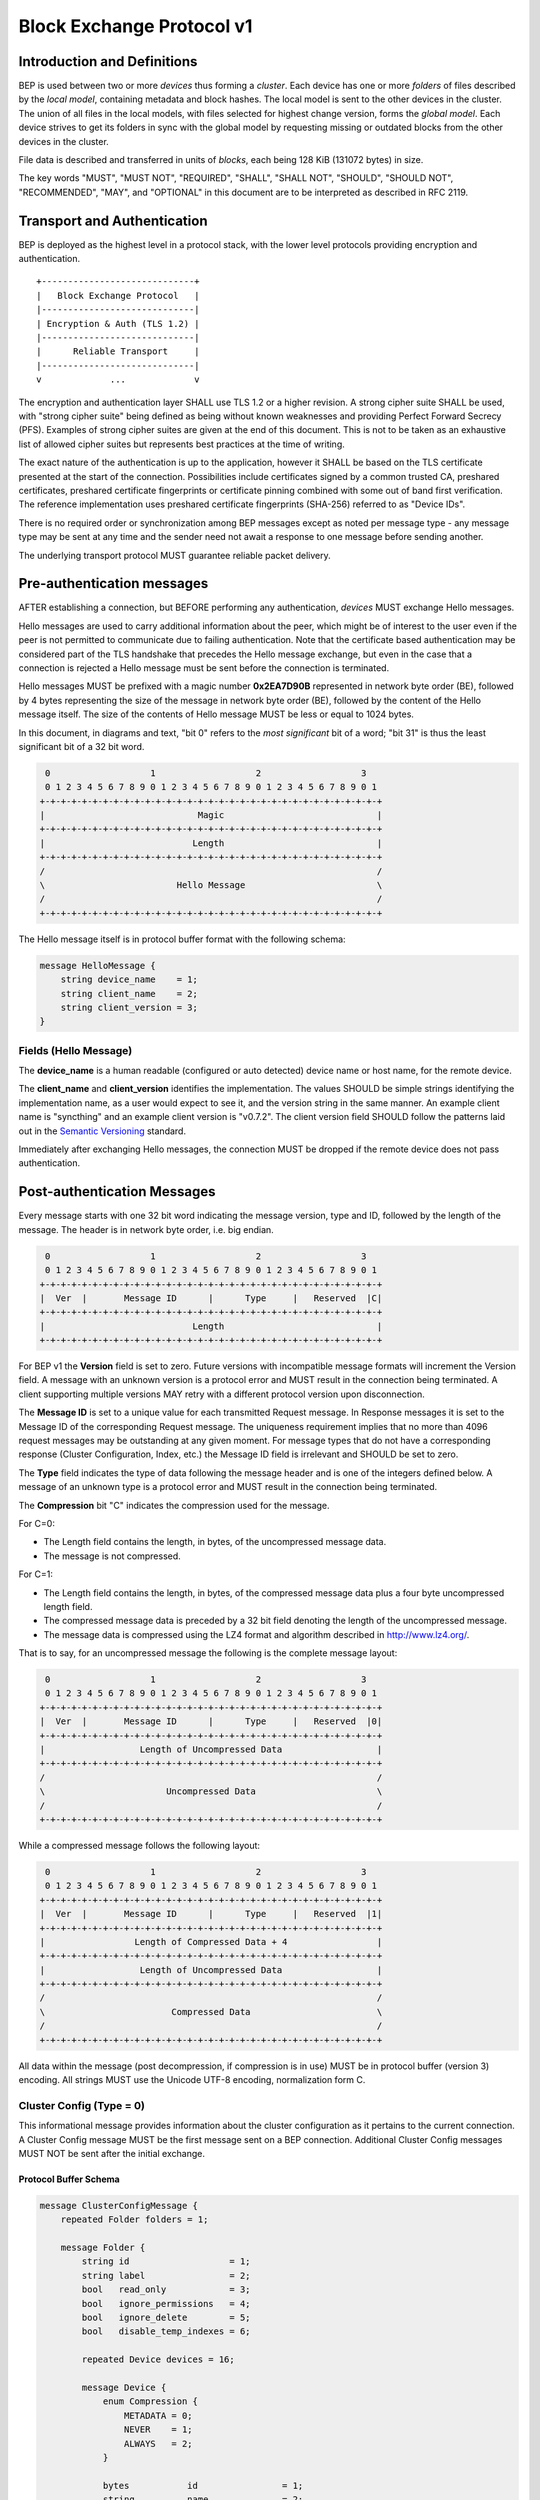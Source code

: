 .. _bep-v1:

Block Exchange Protocol v1
==========================

Introduction and Definitions
----------------------------

BEP is used between two or more *devices* thus forming a *cluster*. Each
device has one or more *folders* of files described by the *local
model*, containing metadata and block hashes. The local model is sent to
the other devices in the cluster. The union of all files in the local
models, with files selected for highest change version, forms the
*global model*. Each device strives to get its folders in sync with the
global model by requesting missing or outdated blocks from the other
devices in the cluster.

File data is described and transferred in units of *blocks*, each being
128 KiB (131072 bytes) in size.

The key words "MUST", "MUST NOT", "REQUIRED", "SHALL", "SHALL NOT",
"SHOULD", "SHOULD NOT", "RECOMMENDED", "MAY", and "OPTIONAL" in this
document are to be interpreted as described in RFC 2119.

Transport and Authentication
----------------------------

BEP is deployed as the highest level in a protocol stack, with the lower
level protocols providing encryption and authentication.

::

    +-----------------------------+
    |   Block Exchange Protocol   |
    |-----------------------------|
    | Encryption & Auth (TLS 1.2) |
    |-----------------------------|
    |      Reliable Transport     |
    |-----------------------------|
    v             ...             v

The encryption and authentication layer SHALL use TLS 1.2 or a higher
revision. A strong cipher suite SHALL be used, with "strong cipher
suite" being defined as being without known weaknesses and providing
Perfect Forward Secrecy (PFS). Examples of strong cipher suites are
given at the end of this document. This is not to be taken as an
exhaustive list of allowed cipher suites but represents best practices
at the time of writing.

The exact nature of the authentication is up to the application, however
it SHALL be based on the TLS certificate presented at the start of the
connection. Possibilities include certificates signed by a common
trusted CA, preshared certificates, preshared certificate fingerprints
or certificate pinning combined with some out of band first
verification. The reference implementation uses preshared certificate
fingerprints (SHA-256) referred to as "Device IDs".

There is no required order or synchronization among BEP messages except
as noted per message type - any message type may be sent at any time and
the sender need not await a response to one message before sending
another.

The underlying transport protocol MUST guarantee reliable packet delivery.

Pre-authentication messages
---------------------------

AFTER establishing a connection, but BEFORE performing any authentication,
*devices* MUST exchange Hello messages.

Hello messages are used to carry additional information about the peer,
which might be of interest to the user even if the peer is not permitted to
communicate due to failing authentication. Note that the certificate based
authentication may be considered part of the TLS handshake that precedes the
Hello message exchange, but even in the case that a connection is rejected a
Hello message must be sent before the connection is terminated.

Hello messages MUST be prefixed with a magic number **0x2EA7D90B**
represented in network byte order (BE), followed by 4 bytes representing the
size of the message in network byte order (BE), followed by the content of
the Hello message itself. The size of the contents of Hello message MUST be
less or equal to 1024 bytes.

In this document, in diagrams and text, "bit 0" refers to the *most
significant* bit of a word; "bit 31" is thus the least significant bit of a
32 bit word.

.. code-block:: none

     0                   1                   2                   3
     0 1 2 3 4 5 6 7 8 9 0 1 2 3 4 5 6 7 8 9 0 1 2 3 4 5 6 7 8 9 0 1
    +-+-+-+-+-+-+-+-+-+-+-+-+-+-+-+-+-+-+-+-+-+-+-+-+-+-+-+-+-+-+-+-+
    |                             Magic                             |
    +-+-+-+-+-+-+-+-+-+-+-+-+-+-+-+-+-+-+-+-+-+-+-+-+-+-+-+-+-+-+-+-+
    |                            Length                             |
    +-+-+-+-+-+-+-+-+-+-+-+-+-+-+-+-+-+-+-+-+-+-+-+-+-+-+-+-+-+-+-+-+
    /                                                               /
    \                         Hello Message                         \
    /                                                               /
    +-+-+-+-+-+-+-+-+-+-+-+-+-+-+-+-+-+-+-+-+-+-+-+-+-+-+-+-+-+-+-+-+

The Hello message itself is in protocol buffer format with the following schema:

.. code-block:: proto

    message HelloMessage {
        string device_name    = 1;
        string client_name    = 2;
        string client_version = 3;
    }

Fields (Hello Message)
^^^^^^^^^^^^^^^^^^^^^^

The **device_name** is a human readable (configured or auto detected) device
name or host name, for the remote device.

The **client_name** and **client_version** identifies the implementation. The
values SHOULD  be simple strings identifying the implementation name, as a
user would expect to see it, and the version string in the same manner. An
example client name is "syncthing" and an example client version is "v0.7.2".
The client version field SHOULD follow the patterns laid out in the `Semantic
Versioning <http://semver.org/>`__ standard.

Immediately after exchanging Hello messages, the connection MUST be dropped
if the remote device does not pass authentication.

Post-authentication Messages
----------------------------

Every message starts with one 32 bit word indicating the message version, type
and ID, followed by the length of the message. The header is in network byte
order, i.e. big endian.

.. code-block:: none

     0                   1                   2                   3
     0 1 2 3 4 5 6 7 8 9 0 1 2 3 4 5 6 7 8 9 0 1 2 3 4 5 6 7 8 9 0 1
    +-+-+-+-+-+-+-+-+-+-+-+-+-+-+-+-+-+-+-+-+-+-+-+-+-+-+-+-+-+-+-+-+
    |  Ver  |       Message ID      |      Type     |   Reserved  |C|
    +-+-+-+-+-+-+-+-+-+-+-+-+-+-+-+-+-+-+-+-+-+-+-+-+-+-+-+-+-+-+-+-+
    |                            Length                             |
    +-+-+-+-+-+-+-+-+-+-+-+-+-+-+-+-+-+-+-+-+-+-+-+-+-+-+-+-+-+-+-+-+

For BEP v1 the **Version** field is set to zero. Future versions with
incompatible message formats will increment the Version field. A message
with an unknown version is a protocol error and MUST result in the
connection being terminated. A client supporting multiple versions MAY
retry with a different protocol version upon disconnection.

The **Message ID** is set to a unique value for each transmitted Request
message. In Response messages it is set to the Message ID of the corresponding
Request message. The uniqueness requirement implies that no more than 4096
request messages may be outstanding at any given moment. For message types
that do not have a corresponding response (Cluster Configuration, Index, etc.)
the Message ID field is irrelevant and SHOULD be set to zero.

The **Type** field indicates the type of data following the message header
and is one of the integers defined below. A message of an unknown type
is a protocol error and MUST result in the connection being terminated.

The **Compression** bit "C" indicates the compression used for the message.

For C=0:

-  The Length field contains the length, in bytes, of the uncompressed
   message data.

-  The message is not compressed.

For C=1:

-  The Length field contains the length, in bytes, of the compressed
   message data plus a four byte uncompressed length field.

-  The compressed message data is preceded by a 32 bit field denoting
   the length of the uncompressed message.

-  The message data is compressed using the LZ4 format and algorithm
   described in http://www.lz4.org/.

That is to say, for an uncompressed message the following is the complete
message layout:

.. code-block:: none

     0                   1                   2                   3
     0 1 2 3 4 5 6 7 8 9 0 1 2 3 4 5 6 7 8 9 0 1 2 3 4 5 6 7 8 9 0 1
    +-+-+-+-+-+-+-+-+-+-+-+-+-+-+-+-+-+-+-+-+-+-+-+-+-+-+-+-+-+-+-+-+
    |  Ver  |       Message ID      |      Type     |   Reserved  |0|
    +-+-+-+-+-+-+-+-+-+-+-+-+-+-+-+-+-+-+-+-+-+-+-+-+-+-+-+-+-+-+-+-+
    |                  Length of Uncompressed Data                  |
    +-+-+-+-+-+-+-+-+-+-+-+-+-+-+-+-+-+-+-+-+-+-+-+-+-+-+-+-+-+-+-+-+
    /                                                               /
    \                       Uncompressed Data                       \
    /                                                               /
    +-+-+-+-+-+-+-+-+-+-+-+-+-+-+-+-+-+-+-+-+-+-+-+-+-+-+-+-+-+-+-+-+

While a compressed message follows the following layout:

.. code-block:: none

     0                   1                   2                   3
     0 1 2 3 4 5 6 7 8 9 0 1 2 3 4 5 6 7 8 9 0 1 2 3 4 5 6 7 8 9 0 1
    +-+-+-+-+-+-+-+-+-+-+-+-+-+-+-+-+-+-+-+-+-+-+-+-+-+-+-+-+-+-+-+-+
    |  Ver  |       Message ID      |      Type     |   Reserved  |1|
    +-+-+-+-+-+-+-+-+-+-+-+-+-+-+-+-+-+-+-+-+-+-+-+-+-+-+-+-+-+-+-+-+
    |                 Length of Compressed Data + 4                 |
    +-+-+-+-+-+-+-+-+-+-+-+-+-+-+-+-+-+-+-+-+-+-+-+-+-+-+-+-+-+-+-+-+
    |                  Length of Uncompressed Data                  |
    +-+-+-+-+-+-+-+-+-+-+-+-+-+-+-+-+-+-+-+-+-+-+-+-+-+-+-+-+-+-+-+-+
    /                                                               /
    \                        Compressed Data                        \
    /                                                               /
    +-+-+-+-+-+-+-+-+-+-+-+-+-+-+-+-+-+-+-+-+-+-+-+-+-+-+-+-+-+-+-+-+


All data within the message (post decompression, if compression is in use)
MUST be in protocol buffer (version 3) encoding. All strings MUST use the
Unicode UTF-8 encoding, normalization form C.

Cluster Config (Type = 0)
^^^^^^^^^^^^^^^^^^^^^^^^^

.. Documentation note: the structure of a message section is always:
   1. A short description of the message
   2. Protocol buffer schema of the message
   3. Description of the fields in the message.

This informational message provides information about the cluster
configuration as it pertains to the current connection. A Cluster Config
message MUST be the first message sent on a BEP connection. Additional
Cluster Config messages MUST NOT be sent after the initial exchange.

Protocol Buffer Schema
~~~~~~~~~~~~~~~~~~~~~~

.. code-block:: proto

    message ClusterConfigMessage {
        repeated Folder folders = 1;

        message Folder {
            string id                   = 1;
            string label                = 2;
            bool   read_only            = 3;
            bool   ignore_permissions   = 4;
            bool   ignore_delete        = 5;
            bool   disable_temp_indexes = 6;

            repeated Device devices = 16;

            message Device {
                enum Compression {
                    METADATA = 0;
                    NEVER    = 1;
                    ALWAYS   = 2;
                }

                bytes           id                = 1;
                string          name              = 2;
                repeated string addresses         = 3;
                Compression     compression       = 4;
                string          cert_name         = 5;
                int64           max_local_version = 6;
                bool            introducer        = 7;
            }
        }
    }

Fields (Cluster Config Message)
~~~~~~~~~~~~~~~~~~~~~~~~~~~~~~~

.. Documentation note: the first time a field is mentioned it is put in
   **bold text**. We use the space separated names in running text and
   snake_case in the protocol buffer schema.

The **folders** field contains the list of folders that will be synchronized
over the current connection.

Fields (Folder Message)
~~~~~~~~~~~~~~~~~~~~~~~

The **id** field contains the folder ID, which is the unique identified of
the folder.

The **label** field contains the folder label, as human readable name for
the folder.

The **read only** field is set for folders that the device will accept no
updates from the network for.

The **ignore permissions** field is set for folders that the device will not
accept or announce file permissions for.

The **ignore delete** field is set for folders that the device will ignore
deletes for.

The **disable temp indexes** field is set for folders that will not dispatch
and do not wish to receive progress updates about partially downloaded files
via Download Progress messages.

The **devices** field is list of devices participating in sharing this
folder.

Fields (Device Message)
~~~~~~~~~~~~~~~~~~~~~~~~~

The device **id** field is a 32 byte number that uniquely identifies the
device. For instance, the reference implementation uses the SHA-256 of the
device X.509 certificate.

The **name** field is a human readable name assigned to the described device
by the sending device. It MAY be empty and it need not be unique.

The list of **addressess** is that used by the sending device to connect to
the described device.

The **compression** field indicates the compression mode in use for this
device and folder. The following values are valid:

:0: Compress metadata. This enables compression of metadata messages such as Index.
:1: Compression disabled. No compression is used on any message.
:2: Compress always. Metadata messages as well as Response messages are compressed.

The **cert name** field indicates the expected certificate name for this
device. It is commonly blank, indicating to use the implementation default.

The **max local version** field contains the highest local file
version number of the files already known to be in the index sent by
this device. If nothing is known about the index of a given device, this
field MUST be set to zero. When receiving a Cluster Config message with
a non-zero Max Local Version for the local device ID, a device MAY elect
to send an Index Update message containing only files with higher local
version numbers in place of the initial Index message.

The **introducer** field is set for devices that are trusted as cluster
introducers.

Index (Type = 1) and Index Update (Type = 6)
^^^^^^^^^^^^^^^^^^^^^^^^^^^^^^^^^^^^^^^^^^^^

The Index and Index Update messages define the contents of the senders
folder. An Index message represents the full contents of the folder and
thus supersedes any previous index. An Index Update amends an existing
index with new information, not affecting any entries not included in
the message. An Index Update MAY NOT be sent unless preceded by an
Index, unless a non-zero Max Local Version has been announced for the
given folder by the peer device.

Protocol Buffer Schema
~~~~~~~~~~~~~~~~~~~~~~

.. code-block:: proto

    message IndexMessage {
        string            folder = 1;
        repeated FileInfo files  = 2;
    }

    message FileInfo {
        option (gogoproto.goproto_stringer) = false;
        string       name           = 1;
        FileInfoType type           = 2;
        int64        size           = 3;
        uint32       permissions    = 4;
        int64        modified       = 5;
        bool         deleted        = 6;
        bool         invalid        = 7;
        bool         no_permissions = 8;
        Vector       version        = 9;
        int64        local_version  = 10;

        repeated BlockInfo Blocks = 16;
    }

    enum FileInfoType {
        FILE              = 0;
        DIRECTORY         = 1;
        SYMLINK_FILE      = 2;
        SYMLINK_DIRECTORY = 3;
        SYMLINK_UNKNOWN   = 4;
    }

    message BlockInfo {
        int64 offset = 1;
        int32 size   = 2;
        bytes hash   = 3;
    }

    message Vector {
        repeated Counter counters = 1;
    }

    message Counter {
        uint64 id    = 1;
        uint64 value = 2;
    }

Fields (Index Message)
~~~~~~~~~~~~~~~~~~~~~~

The **folder** field identifies the folder that the index message pertains to.

The **files** field is a list of files making up the index information.

Fields (FileInfo Message)
~~~~~~~~~~~~~~~~~~~~~~~~~

The **name** is the file name path relative to the folder root. Like all
strings in BEP, the Name is always in UTF-8 NFC regardless of operating
system or file system specific conventions. The name field uses the
slash character ("/") as path separator, regardless of the
implementation's operating system conventions. The combination of folder
and name uniquely identifies each file in a cluster.

**type** TODO

**size** TODO

The **permissions** field holds the common Unix permission bits. An
implementation MAY ignore or interpret these as is suitable on the host
operating system.

The **modified** time is expressed as the number of seconds since the Unix
Epoch (1970-01-01 00:00:00 UTC).

The **deleted** field is set when the file has been deleted. The block list
SHALL be of length zero and the modification time indicates the time of
deletion or, if the time of deletion is not reliably determinable, the last
known modification time.

The **invalid** field is set when the file is invalid and unavailable for
synchronization. A peer MAY set this bit to indicate that it can temporarily
not serve data for the file.

The **no permissions** field is set when there is no permission information
for the file. This is the case when it originates on a file system which
does not support permissions. Changes to only permission bits SHOULD be
disregarded on files with this bit set. The permissions bits MUST be set to
the octal value 0666.

The **version** field is a version vector describing the updates performed
to a file by all members in the cluster. Each counter in the version
vector is an ID-Value tuple. The ID is used the first 64 bits of the
device ID. The Value is a simple incrementing counter, starting at zero.
The combination of Folder, Name and Version uniquely identifies the
contents of a file at a given point in time.

The **local version** field is the value of a device local monotonic clock
at the time of last local database update to a file. The clock ticks on
every local database update.

The **blocks** list contains the size and hash for each block in the file.
Each block represents a 128 KiB slice of the file, except for the last
block which may represent a smaller amount of data.

Request (Type = 2)
^^^^^^^^^^^^^^^^^^

The Request message expresses the desire to receive a data block
corresponding to a part of a certain file in the peer's folder.

Graphical Representation
~~~~~~~~~~~~~~~~~~~~~~~~

::

    RequestMessage Structure:

     0                   1                   2                   3
     0 1 2 3 4 5 6 7 8 9 0 1 2 3 4 5 6 7 8 9 0 1 2 3 4 5 6 7 8 9 0 1
    +-+-+-+-+-+-+-+-+-+-+-+-+-+-+-+-+-+-+-+-+-+-+-+-+-+-+-+-+-+-+-+-+
    |                       Length of Folder                        |
    +-+-+-+-+-+-+-+-+-+-+-+-+-+-+-+-+-+-+-+-+-+-+-+-+-+-+-+-+-+-+-+-+
    /                                                               /
    \                   Folder (variable length)                    \
    /                                                               /
    +-+-+-+-+-+-+-+-+-+-+-+-+-+-+-+-+-+-+-+-+-+-+-+-+-+-+-+-+-+-+-+-+
    |                        Length of Name                         |
    +-+-+-+-+-+-+-+-+-+-+-+-+-+-+-+-+-+-+-+-+-+-+-+-+-+-+-+-+-+-+-+-+
    /                                                               /
    \                    Name (variable length)                     \
    /                                                               /
    +-+-+-+-+-+-+-+-+-+-+-+-+-+-+-+-+-+-+-+-+-+-+-+-+-+-+-+-+-+-+-+-+
    |                                                               |
    +                       Offset (64 bits)                        +
    |                                                               |
    +-+-+-+-+-+-+-+-+-+-+-+-+-+-+-+-+-+-+-+-+-+-+-+-+-+-+-+-+-+-+-+-+
    |                             Size                              |
    +-+-+-+-+-+-+-+-+-+-+-+-+-+-+-+-+-+-+-+-+-+-+-+-+-+-+-+-+-+-+-+-+
    |                        Length of Hash                         |
    +-+-+-+-+-+-+-+-+-+-+-+-+-+-+-+-+-+-+-+-+-+-+-+-+-+-+-+-+-+-+-+-+
    /                                                               /
    \                    Hash (variable length)                     \
    /                                                               /
    +-+-+-+-+-+-+-+-+-+-+-+-+-+-+-+-+-+-+-+-+-+-+-+-+-+-+-+-+-+-+-+-+
    |                             Flags                             |
    +-+-+-+-+-+-+-+-+-+-+-+-+-+-+-+-+-+-+-+-+-+-+-+-+-+-+-+-+-+-+-+-+
    |                       Number of Options                       |
    +-+-+-+-+-+-+-+-+-+-+-+-+-+-+-+-+-+-+-+-+-+-+-+-+-+-+-+-+-+-+-+-+
    /                                                               /
    \                Zero or more Option Structures                 \
    /                                                               /
    +-+-+-+-+-+-+-+-+-+-+-+-+-+-+-+-+-+-+-+-+-+-+-+-+-+-+-+-+-+-+-+-+

Fields
~~~~~~

The Folder and Name fields are as documented for the Index message. The
Offset and Size fields specify the region of the file to be transferred.
This SHOULD equate to exactly one block as seen in an Index message.

The Hash field MAY be set to the expected hash value of the block, or
may be left empty (zero length). If set, the other device SHOULD ensure
that the transmitted block matches the requested hash. The other device
MAY reuse a block from a different file and offset having the same size
and hash, if one exists.

The **Flags** field is made up of the following single bit flags:
::

     0                   1                   2                   3
     0 1 2 3 4 5 6 7 8 9 0 1 2 3 4 5 6 7 8 9 0 1 2 3 4 5 6 7 8 9 0 1
    +-+-+-+-+-+-+-+-+-+-+-+-+-+-+-+-+-+-+-+-+-+-+-+-+-+-+-+-+-+-+-+-+
    |                           Reserved                          |T|
    +-+-+-+-+-+-+-+-+-+-+-+-+-+-+-+-+-+-+-+-+-+-+-+-+-+-+-+-+-+-+-+-+

:Bit 31 ("T", Temporary): is set to indicate that the read should be performed
    from the temporary file (converting Name to it's temporary form) and falling
    back to the non temporary file if any error occurs. Knowledge of content
	inside temporary files comes from DownloadProgress messages.

The Options list is implementation defined and as described in the
ClusterConfig message section.

XDR
~~~

::

    struct RequestMessage {
        string Folder<64>;
        string Name<8192>;
        hyper Offset;
        int Size;
        opaque Hash<64>;
        unsigned int Flags;
        Option Options<64>;
    };

Response (Type = 3)
^^^^^^^^^^^^^^^^^^^

The Response message is sent in response to a Request message.

Graphical Representation
~~~~~~~~~~~~~~~~~~~~~~~~

ResponseMessage Structure:

::

     0                   1                   2                   3
     0 1 2 3 4 5 6 7 8 9 0 1 2 3 4 5 6 7 8 9 0 1 2 3 4 5 6 7 8 9 0 1
    +-+-+-+-+-+-+-+-+-+-+-+-+-+-+-+-+-+-+-+-+-+-+-+-+-+-+-+-+-+-+-+-+
    |                        Length of Data                         |
    +-+-+-+-+-+-+-+-+-+-+-+-+-+-+-+-+-+-+-+-+-+-+-+-+-+-+-+-+-+-+-+-+
    /                                                               /
    \                    Data (variable length)                     \
    /                                                               /
    +-+-+-+-+-+-+-+-+-+-+-+-+-+-+-+-+-+-+-+-+-+-+-+-+-+-+-+-+-+-+-+-+
    |                             Code                              |
    +-+-+-+-+-+-+-+-+-+-+-+-+-+-+-+-+-+-+-+-+-+-+-+-+-+-+-+-+-+-+-+-+

Fields
~~~~~~

The **Data** field contains either a full 128 KiB block, a shorter block in
the case of the last block in a file, or is empty (zero length) if the
requested block is not available.

The **Code** field contains an error code describing the reason a Request
could not be fulfilled, in the case where a zero length Data was
returned. The following values are defined:

:0: No Error (Data should be present)

:1: Generic Error

:2: No Such File (the requested file does not exist, or the offset is
   outside the acceptable range for the file)

:3: Invalid (file exists but has invalid bit set or is otherwise
   unavailable)

XDR
~~~

::

    struct ResponseMessage {
        opaque Data<>;
        int Code;
    }

DownloadProgress (Type = 8)
^^^^^^^^^^^^^^^^^^^^^^^^^^^

The DownloadProgress message is used to notify remote devices about partial
availability of files. By default, these messages are sent every 5 seconds,
and only in the cases where progress or state changes have been detected.
Each DownloadProgress message is addressed to a specific folder and MUST
contain zero or more FileDownloadProgressUpdate structures.

Graphical Representation
~~~~~~~~~~~~~~~~~~~~~~~~

::

    DownloadProgressMessage Structure:

     0                   1                   2                   3
     0 1 2 3 4 5 6 7 8 9 0 1 2 3 4 5 6 7 8 9 0 1 2 3 4 5 6 7 8 9 0 1
    +-+-+-+-+-+-+-+-+-+-+-+-+-+-+-+-+-+-+-+-+-+-+-+-+-+-+-+-+-+-+-+-+
    /                                                               /
    \                 Folder (length + padded data)                 \
    /                                                               /
    +-+-+-+-+-+-+-+-+-+-+-+-+-+-+-+-+-+-+-+-+-+-+-+-+-+-+-+-+-+-+-+-+
    |                       Number of Updates                       |
    +-+-+-+-+-+-+-+-+-+-+-+-+-+-+-+-+-+-+-+-+-+-+-+-+-+-+-+-+-+-+-+-+
    /                                                               /
    \      Zero or more FileDownloadProgressUpdate Structures       \
    /                                                               /
    +-+-+-+-+-+-+-+-+-+-+-+-+-+-+-+-+-+-+-+-+-+-+-+-+-+-+-+-+-+-+-+-+
    |                             Flags                             |
    +-+-+-+-+-+-+-+-+-+-+-+-+-+-+-+-+-+-+-+-+-+-+-+-+-+-+-+-+-+-+-+-+
    |                       Number of Options                       |
    +-+-+-+-+-+-+-+-+-+-+-+-+-+-+-+-+-+-+-+-+-+-+-+-+-+-+-+-+-+-+-+-+
    /                                                               /
    \                Zero or more Option Structures                 \
    /                                                               /
    +-+-+-+-+-+-+-+-+-+-+-+-+-+-+-+-+-+-+-+-+-+-+-+-+-+-+-+-+-+-+-+-+

    FileDownloadProgressUpdate Structure:

     0                   1                   2                   3
     0 1 2 3 4 5 6 7 8 9 0 1 2 3 4 5 6 7 8 9 0 1 2 3 4 5 6 7 8 9 0 1
    +-+-+-+-+-+-+-+-+-+-+-+-+-+-+-+-+-+-+-+-+-+-+-+-+-+-+-+-+-+-+-+-+
    |                          Update Type                          |
    +-+-+-+-+-+-+-+-+-+-+-+-+-+-+-+-+-+-+-+-+-+-+-+-+-+-+-+-+-+-+-+-+
    /                                                               /
    \                  Name (length + padded data)                  \
    /                                                               /
    +-+-+-+-+-+-+-+-+-+-+-+-+-+-+-+-+-+-+-+-+-+-+-+-+-+-+-+-+-+-+-+-+
    /                                                               /
    \                      Version Structure                        \
    /                                                               /
    +-+-+-+-+-+-+-+-+-+-+-+-+-+-+-+-+-+-+-+-+-+-+-+-+-+-+-+-+-+-+-+-+
    |                    Number of Block Indexes                    |
    +-+-+-+-+-+-+-+-+-+-+-+-+-+-+-+-+-+-+-+-+-+-+-+-+-+-+-+-+-+-+-+-+
    /                                                               /
    |                    Block Indexes (n items)                    |
    /                                                               /
    +-+-+-+-+-+-+-+-+-+-+-+-+-+-+-+-+-+-+-+-+-+-+-+-+-+-+-+-+-+-+-+-+


Each

Fields (DownloadProgress Message)
~~~~~~~~~~~~~~~~~~~~~~~~~~~~~~~~~
**Folder** represents the ID of the folder for which the update is being
provided.

The **Flags** field is reserved for future use and MUST currently be set to
zero. The **Options** field contains a list of options that apply to the update.

Fields (FileDownloadProgressUpdate Structure)
~~~~~~~~~~~~~~~~~~~~~~~~~~~~~~~~~~~~~~~~~~~~~

The **Update Type** field is made up of the following single bit flags:
::

     0                   1                   2                   3
     0 1 2 3 4 5 6 7 8 9 0 1 2 3 4 5 6 7 8 9 0 1 2 3 4 5 6 7 8 9 0 1
    +-+-+-+-+-+-+-+-+-+-+-+-+-+-+-+-+-+-+-+-+-+-+-+-+-+-+-+-+-+-+-+-+
    |                           Reserved                          |F|
    +-+-+-+-+-+-+-+-+-+-+-+-+-+-+-+-+-+-+-+-+-+-+-+-+-+-+-+-+-+-+-+-+

:Bit 31 ("F", Forget): is set to notify that the file that was previously
    advertised is no longer available (at least as a temporary file).

The **Name** field defines the file name from the global index for which this
update is being sent.

The **Version** structure defines the version of the file for which this update
is being sent.

**Block Indexes** is a list of positive integers, where each integer represents
the index of the block in the FileInfo structure Blocks array that has become
available for download.
For example an integer with with value 3 represents that the data defined in the
fourth BlockInfo structure of the FileInfo structure of that file is now available.
Please note that matching should be done on **Name** AND **Version**.
Furthermore, each update received is incremental, for example the initial update
structure might contain indexes 0, 1, 2, an update 5 seconds later might contain
indexes 3, 4, 5 which should be appended to the original list, which implies
that blocks 0-5 are currently available.

Block indexes MAY be added in any order.
An implementation MUST NOT assume that block indexes are added in any specific
order.

**Forget** bit being set implies that the file that was previously advertised
is no longer available, therefore the list of block indexes should be truncated.

Messages with **Forget** bit set MUST NOT have any block indexes.

Any update message which is being sent for a different **Version** of the same
file name must be preceded with an update message for the old version of that
file with the **Forget** bit set.

As a safeguard on the receiving side, value of **Version** changing between
update messages implies that the file has changed, and that any indexes
previously advertised are no longer available. The list of available block
indexes MUST be replaced (rather than appended) with the indexes specified in
this message.

XDR
~~~

::

    struct DownloadProgressMessage {
        string Folder<64>;
        FileDownloadProgressUpdate Updates<1000000>;
        unsigned int Flags;
        Option Options<64>;
    }

    struct FileDownloadProgressUpdate {
        unsigned int UpdateType;
        string Name<8192>;
        Vector Version;
        int BlockIndexes<1000000>;
    }


Ping (Type = 4)
^^^^^^^^^^^^^^^

The Ping message is used to determine that a connection is alive, and to keep
connections alive through state tracking network elements such as firewalls
and NAT gateways. The Ping message has no contents. A Ping message is sent
every 90 seconds, if no other message has been sent in the preceding 90
seconds.

Close (Type = 7)
^^^^^^^^^^^^^^^^

The Close message MAY be sent to indicate that the connection will be
torn down due to an error condition. A Close message MUST NOT be
followed by further messages.

Graphical Representation
~~~~~~~~~~~~~~~~~~~~~~~~

::

    CloseMessage Structure:

     0                   1                   2                   3
     0 1 2 3 4 5 6 7 8 9 0 1 2 3 4 5 6 7 8 9 0 1 2 3 4 5 6 7 8 9 0 1
    +-+-+-+-+-+-+-+-+-+-+-+-+-+-+-+-+-+-+-+-+-+-+-+-+-+-+-+-+-+-+-+-+
    |                       Length of Reason                        |
    +-+-+-+-+-+-+-+-+-+-+-+-+-+-+-+-+-+-+-+-+-+-+-+-+-+-+-+-+-+-+-+-+
    /                                                               /
    \                   Reason (variable length)                    \
    /                                                               /
    +-+-+-+-+-+-+-+-+-+-+-+-+-+-+-+-+-+-+-+-+-+-+-+-+-+-+-+-+-+-+-+-+
    |                             Code                              |
    +-+-+-+-+-+-+-+-+-+-+-+-+-+-+-+-+-+-+-+-+-+-+-+-+-+-+-+-+-+-+-+-+

Fields
~~~~~~

The **Reason** field contains a human description of the error condition,
suitable for consumption by a human. The **Code** field is for a machine
readable error code. Codes are reserved for future use and MUST
currently be set to zero.

::

    struct CloseMessage {
        string Reason<1024>;
        int Code;
    }

Sharing Modes
-------------

Trusted
^^^^^^^

Trusted mode is the default sharing mode. Updates are exchanged in both
directions.

::

    +------------+     Updates      /---------\
    |            |  ----------->   /           \
    |   Device   |                 |  Cluster  |
    |            |  <-----------   \           /
    +------------+     Updates      \---------/

Read Only
^^^^^^^^^

In read only mode, a device does not apply any updates from the cluster,
but publishes changes of its local folder to the cluster as usual.
The local folder can be seen as a "master copy" that is never affected
by the actions of other cluster devices.

::

    +------------+     Updates      /---------\
    |            |  ----------->   /           \
    |   Device   |                 |  Cluster  |
    |            |                 \           /
    +------------+                  \---------/

Message Limits
--------------

An implementation MAY impose reasonable limits on the length of messages
and message fields to aid robustness in the face of corruption or broken
implementations. These limits, if imposed, SHOULD NOT be more
restrictive than the following. An implementation should strive to keep
messages short and to the point, favouring more and smaller messages
over fewer and larger. For example, favour a smaller Index message
followed by one or more Index Update messages rather than sending a very
large Index message.

=================== =================== =============
Message Type        Field               Limit
=================== =================== =============
**All Messages**
-----------------------------------------------------
|                   Total length        512 MiB

**Index and Index Update Messages**
-----------------------------------------------------
|                   Folder              64 bytes
|                   Number of Files     1.000.000
|                   Name                8192 bytes
|                   Number of Blocks    10.000.000
|                   Hash                64 bytes
|                   Number of Counters  1.000.000

**Request Messages**
-----------------------------------------------------
|                   Folder              64 bytes
|                   Name                8192 bytes

**Response Messages**
-----------------------------------------------------
|                   Data                256 KiB

**Cluster Config Message**
-----------------------------------------------------
|                   Number of Folders   1.000.000
|                   Number of Devices   1.000.000
|                   Number of Options   64
|                   Key                 64 bytes
|                   Value               1024 bytes

**Download Progress Messages**
-----------------------------------------------------
|                   Folder              64 bytes
|                   Number of Updates   1.000.000
|                   Name                8192 bytes
|                   Number of Indexes   1.000.000
=================== =================== =============

The currently defined values allow maximum file size of 1220 GiB
(10.000.000 x 128 KiB). The maximum message size covers an Index message
for the maximum file.

Example Exchange
----------------

===  =======================  ======================
 #             A                        B
===  =======================  ======================
 1   ClusterConfiguration->   <-ClusterConfiguration
 2   Index->                  <-Index
 3   IndexUpdate->            <-IndexUpdate
 4   IndexUpdate->
 5   Request->
 6   Request->
 7   Request->
 8   Request->
 9                            <-Response
10                            <-Response
11                            <-Response
12                            <-Response
13   Index Update->
...
14                            <-Ping
15   Ping->
===  =======================  ======================

The connection is established and at 1. both peers send ClusterConfiguration
messages and then Index records. The Index records are received and both peers
recompute their knowledge of the data in the cluster. In this example, peer A
has four missing or outdated blocks. At 5 through 8 peer A sends requests for
these blocks. The requests are received by peer B, who retrieves the data from
the folder and transmits Response records (9 through 12). Device A updates
their folder contents and transmits an Index Update message (13). Both peers
enter idle state after 13. At some later time 14, the ping timer on device B
expires and a Ping message is sent. The same process occurs for device A at
15.

Examples of Strong Cipher Suites
--------------------------------

======  ===========================  ==================================
ID      Name                         Description
======  ===========================  ==================================
0x009F  DHE-RSA-AES256-GCM-SHA384    TLSv1.2 DH RSA AESGCM(256) AEAD
0x006B  DHE-RSA-AES256-SHA256        TLSv1.2 DH RSA AES(256) SHA256
0xC030  ECDHE-RSA-AES256-GCM-SHA384  TLSv1.2 ECDH RSA AESGCM(256) AEAD
0xC028  ECDHE-RSA-AES256-SHA384      TLSv1.2 ECDH RSA AES(256) SHA384
0x009E  DHE-RSA-AES128-GCM-SHA256    TLSv1.2 DH RSA AESGCM(128) AEAD
0x0067  DHE-RSA-AES128-SHA256        TLSv1.2 DH RSA AES(128) SHA256
0xC02F  ECDHE-RSA-AES128-GCM-SHA256  TLSv1.2 ECDH RSA AESGCM(128) AEAD
0xC027  ECDHE-RSA-AES128-SHA256      TLSv1.2 ECDH RSA AES(128) SHA256
======  ===========================  ==================================

